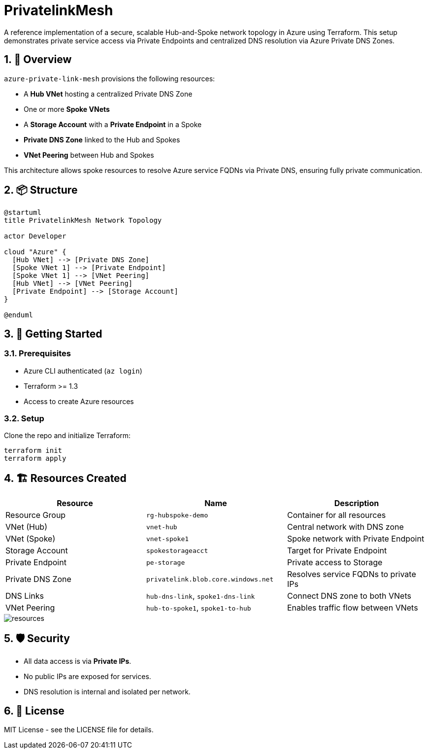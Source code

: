 = PrivatelinkMesh
:toc: macro
:toc-title: Contents
:icons: font
:source-highlighter: rouge
:sectnums:
:sectnumlevels: 3

A reference implementation of a secure, scalable Hub-and-Spoke network topology in Azure using Terraform. This setup demonstrates private service access via Private Endpoints and centralized DNS resolution via Azure Private DNS Zones.

== 🧠 Overview

`azure-private-link-mesh` provisions the following resources:

- A **Hub VNet** hosting a centralized Private DNS Zone
- One or more **Spoke VNets**
- A **Storage Account** with a **Private Endpoint** in a Spoke
- **Private DNS Zone** linked to the Hub and Spokes
- **VNet Peering** between Hub and Spokes

This architecture allows spoke resources to resolve Azure service FQDNs via Private DNS, ensuring fully private communication.

== 📦 Structure

[plantuml, format="svg"]
----
@startuml
title PrivatelinkMesh Network Topology

actor Developer

cloud "Azure" {
  [Hub VNet] --> [Private DNS Zone]
  [Spoke VNet 1] --> [Private Endpoint]
  [Spoke VNet 1] --> [VNet Peering]
  [Hub VNet] --> [VNet Peering]
  [Private Endpoint] --> [Storage Account]
}

@enduml
----

== 🚀 Getting Started

=== Prerequisites

- Azure CLI authenticated (`az login`)
- Terraform >= 1.3
- Access to create Azure resources

=== Setup

Clone the repo and initialize Terraform:

[source,sh]
----
terraform init
terraform apply
----

== 🏗️ Resources Created

|===
| Resource | Name | Description

| Resource Group | `rg-hubspoke-demo` | Container for all resources
| VNet (Hub) | `vnet-hub` | Central network with DNS zone
| VNet (Spoke) | `vnet-spoke1` | Spoke network with Private Endpoint
| Storage Account | `spokestorageacct` | Target for Private Endpoint
| Private Endpoint | `pe-storage` | Private access to Storage
| Private DNS Zone | `privatelink.blob.core.windows.net` | Resolves service FQDNs to private IPs
| DNS Links | `hub-dns-link`, `spoke1-dns-link` | Connect DNS zone to both VNets
| VNet Peering | `hub-to-spoke1`, `spoke1-to-hub` | Enables traffic flow between VNets
|===

image::pics/resources.png[]

== 🛡️ Security

- All data access is via **Private IPs**.
- No public IPs are exposed for services.
- DNS resolution is internal and isolated per network.

== 📄 License

MIT License - see the LICENSE file for details.

